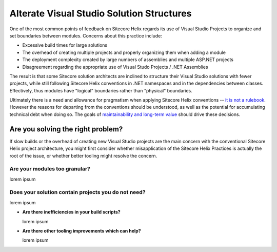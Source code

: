 ..  OUTLINE
    * Why alternate structures?
        * Build Times
        * Module Creation Overhead
        * Deployment Requirements
        * Reuse Requirements
    * Are you addressing the right problem?
        * Are your features too granular?
            * Atomic design
        * Projects you don't need
        * Can you improve your tooling?
            * Module template tooling
            * Old Habitat gulpfile was slow
            * Investigate new SDK project format
            * Visual Studio 2019 improvements
    * What is the role of a Visual Studio project?
        * Unit of release vs unit of maintenance
        * Physical vs logical boundaries
    * Enforcing logical boundaries without VS Projects
        * TDS Validation
        * FxCop
        * Code Reviews
    * Consolidated Solution Architecture Options
        * Services/Targets and Consolidated Projects
        * Project per Layer
        * Feature Groups
        * Project per Target
    * Does Sitecore Helix really allow this?
        * Not a rulebook
    * What are the potential impacts?
        * Technical debt
        * Common closure - maintenance / finding things
        * Tracking dependencies, especially the soft ones
        * Independent release / reuse (only an issue if really needed!)
    * Helix Basic Company Example

Alterate Visual Studio Solution Structures
------------------------------------------

One of the most common points of feedback on Sitecore Helix regards its
use of Visual Studio Projects to organize and set boundaries between
modules. Concerns about this practice include:

* Excessive build times for large solutions
* The overhead of creating multiple projects and properly organizing
  them when adding a module
* The deployment complexity created by large numbers of assemblies and
  multiple ASP.NET projects
* Disagreement regarding the appropriate use of Visual Studo Projects /
  .NET Assemblies

The result is that some Sitecore solution architects are inclined to structure
their Visual Studio solutions with fewer projects, while still following Sitecore
Helix conventions in .NET namespaces and in the dependencies between classes.
Effectively, thus modules have "logical" boundaries rather than "physical"
boundaries.

Ultimately there is a need and allowance for pragmatism when applying Sitecore
Helix conventions -- `it is not a rulebook </introduction/about-this-documentation.html#sitecore-helix-is-not-a-rulebook>`__.
However the reasons for departing from the conventions should be understood, as well
as the potential for accumulating technical debt when doing so. The goals of
`maintainability and long-term value </introduction/why-sitecore-helix>`__ should
drive these decisions.


Are you solving the right problem?
~~~~~~~~~~~~~~~~~~~~~~~~~~~~~~~~~~

If slow builds or the overhead of creating new Visual Studio projects are
the main concern with the conventional Sitecore Helix project architecture,
you might first consider whether misapplication of the Sitecore
Helix Practices is actually the root of the issue, or whether better tooling
might resolve the concern.

Are your modules too granular?
^^^^^^^^^^^^^^^^^^^^^^^^^^^^^^
lorem ipsum

Does your solution contain projects you do not need?
^^^^^^^^^^^^^^^^^^^^^^^^^^^^^^^^^^^^^^^^^^^^^^^^^^^^
lorem ipsum

* **Are there inefficiencies in your build scripts?**

  lorem ipsum

* **Are there other tooling improvements which can help?**

  lorem ipsum